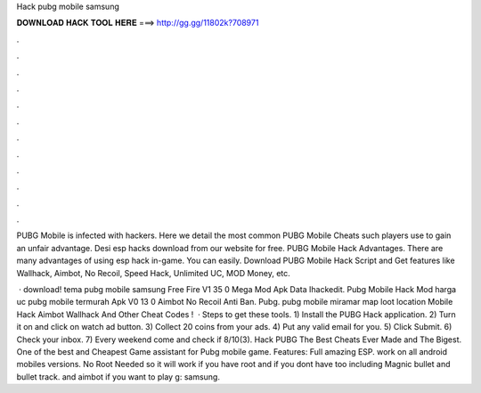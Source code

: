 Hack pubg mobile samsung



𝐃𝐎𝐖𝐍𝐋𝐎𝐀𝐃 𝐇𝐀𝐂𝐊 𝐓𝐎𝐎𝐋 𝐇𝐄𝐑𝐄 ===> http://gg.gg/11802k?708971



.



.



.



.



.



.



.



.



.



.



.



.

PUBG Mobile is infected with hackers. Here we detail the most common PUBG Mobile Cheats such players use to gain an unfair advantage. Desi esp hacks download from our website for free. PUBG Mobile Hack Advantages. There are many advantages of using esp hack in-game. You can easily. Download PUBG Mobile Hack Script and Get features like Wallhack, Aimbot, No Recoil, Speed Hack, Unlimited UC, MOD Money, etc.

 · download! tema pubg mobile samsung Free Fire V1 35 0 Mega Mod Apk Data Ihackedit. Pubg Mobile Hack Mod harga uc pubg mobile termurah Apk V0 13 0 Aimbot No Recoil Anti Ban. Pubg. pubg mobile miramar map loot location Mobile Hack Aimbot Wallhack And Other Cheat Codes !  · Steps to get these tools. 1) Install the PUBG Hack application. 2) Turn it on and click on watch ad button. 3) Collect 20 coins from your ads. 4) Put any valid email for you. 5) Click Submit. 6) Check your inbox. 7) Every weekend come and check if 8/10(3). Hack PUBG The Best Cheats Ever Made and The Bigest. One of the best and Cheapest Game assistant for Pubg mobile game. Features: Full amazing ESP. work on all android mobiles versions. No Root Needed so it will work if you have root and if you dont have too including Magnic bullet and bullet track. and aimbot if you want to play g: samsung.
